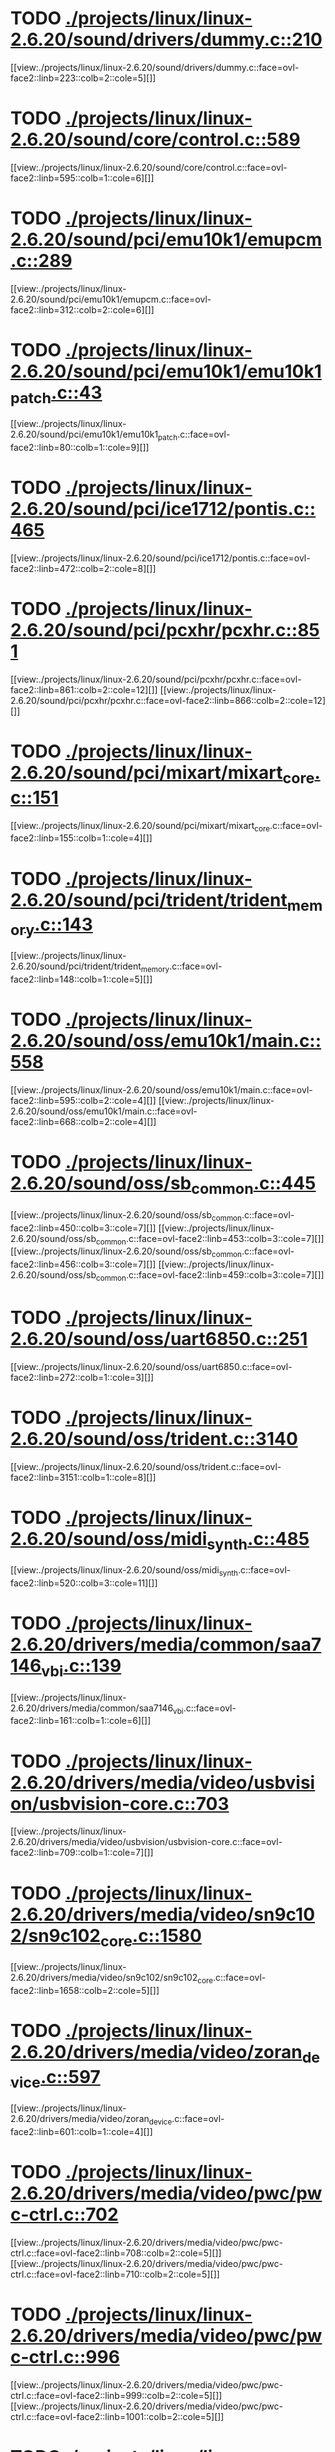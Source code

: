 * TODO [[view:./projects/linux/linux-2.6.20/sound/drivers/dummy.c::face=ovl-face1::linb=210::colb=5::cole=8][ ./projects/linux/linux-2.6.20/sound/drivers/dummy.c::210]]
[[view:./projects/linux/linux-2.6.20/sound/drivers/dummy.c::face=ovl-face2::linb=223::colb=2::cole=5][]]
* TODO [[view:./projects/linux/linux-2.6.20/sound/core/control.c::face=ovl-face1::linb=589::colb=29::cole=34][ ./projects/linux/linux-2.6.20/sound/core/control.c::589]]
[[view:./projects/linux/linux-2.6.20/sound/core/control.c::face=ovl-face2::linb=595::colb=1::cole=6][]]
* TODO [[view:./projects/linux/linux-2.6.20/sound/pci/emu10k1/emupcm.c::face=ovl-face1::linb=289::colb=15::cole=19][ ./projects/linux/linux-2.6.20/sound/pci/emu10k1/emupcm.c::289]]
[[view:./projects/linux/linux-2.6.20/sound/pci/emu10k1/emupcm.c::face=ovl-face2::linb=312::colb=2::cole=6][]]
* TODO [[view:./projects/linux/linux-2.6.20/sound/pci/emu10k1/emu10k1_patch.c::face=ovl-face1::linb=43::colb=21::cole=29][ ./projects/linux/linux-2.6.20/sound/pci/emu10k1/emu10k1_patch.c::43]]
[[view:./projects/linux/linux-2.6.20/sound/pci/emu10k1/emu10k1_patch.c::face=ovl-face2::linb=80::colb=1::cole=9][]]
* TODO [[view:./projects/linux/linux-2.6.20/sound/pci/ice1712/pontis.c::face=ovl-face1::linb=465::colb=5::cole=11][ ./projects/linux/linux-2.6.20/sound/pci/ice1712/pontis.c::465]]
[[view:./projects/linux/linux-2.6.20/sound/pci/ice1712/pontis.c::face=ovl-face2::linb=472::colb=2::cole=8][]]
* TODO [[view:./projects/linux/linux-2.6.20/sound/pci/pcxhr/pcxhr.c::face=ovl-face1::linb=851::colb=21::cole=31][ ./projects/linux/linux-2.6.20/sound/pci/pcxhr/pcxhr.c::851]]
[[view:./projects/linux/linux-2.6.20/sound/pci/pcxhr/pcxhr.c::face=ovl-face2::linb=861::colb=2::cole=12][]]
[[view:./projects/linux/linux-2.6.20/sound/pci/pcxhr/pcxhr.c::face=ovl-face2::linb=866::colb=2::cole=12][]]
* TODO [[view:./projects/linux/linux-2.6.20/sound/pci/mixart/mixart_core.c::face=ovl-face1::linb=151::colb=5::cole=8][ ./projects/linux/linux-2.6.20/sound/pci/mixart/mixart_core.c::151]]
[[view:./projects/linux/linux-2.6.20/sound/pci/mixart/mixart_core.c::face=ovl-face2::linb=155::colb=1::cole=4][]]
* TODO [[view:./projects/linux/linux-2.6.20/sound/pci/trident/trident_memory.c::face=ovl-face1::linb=143::colb=31::cole=35][ ./projects/linux/linux-2.6.20/sound/pci/trident/trident_memory.c::143]]
[[view:./projects/linux/linux-2.6.20/sound/pci/trident/trident_memory.c::face=ovl-face2::linb=148::colb=1::cole=5][]]
* TODO [[view:./projects/linux/linux-2.6.20/sound/oss/emu10k1/main.c::face=ovl-face1::linb=558::colb=5::cole=7][ ./projects/linux/linux-2.6.20/sound/oss/emu10k1/main.c::558]]
[[view:./projects/linux/linux-2.6.20/sound/oss/emu10k1/main.c::face=ovl-face2::linb=595::colb=2::cole=4][]]
[[view:./projects/linux/linux-2.6.20/sound/oss/emu10k1/main.c::face=ovl-face2::linb=668::colb=2::cole=4][]]
* TODO [[view:./projects/linux/linux-2.6.20/sound/oss/sb_common.c::face=ovl-face1::linb=445::colb=15::cole=19][ ./projects/linux/linux-2.6.20/sound/oss/sb_common.c::445]]
[[view:./projects/linux/linux-2.6.20/sound/oss/sb_common.c::face=ovl-face2::linb=450::colb=3::cole=7][]]
[[view:./projects/linux/linux-2.6.20/sound/oss/sb_common.c::face=ovl-face2::linb=453::colb=3::cole=7][]]
[[view:./projects/linux/linux-2.6.20/sound/oss/sb_common.c::face=ovl-face2::linb=456::colb=3::cole=7][]]
[[view:./projects/linux/linux-2.6.20/sound/oss/sb_common.c::face=ovl-face2::linb=459::colb=3::cole=7][]]
* TODO [[view:./projects/linux/linux-2.6.20/sound/oss/uart6850.c::face=ovl-face1::linb=251::colb=5::cole=7][ ./projects/linux/linux-2.6.20/sound/oss/uart6850.c::251]]
[[view:./projects/linux/linux-2.6.20/sound/oss/uart6850.c::face=ovl-face2::linb=272::colb=1::cole=3][]]
* TODO [[view:./projects/linux/linux-2.6.20/sound/oss/trident.c::face=ovl-face1::linb=3140::colb=14::cole=21][ ./projects/linux/linux-2.6.20/sound/oss/trident.c::3140]]
[[view:./projects/linux/linux-2.6.20/sound/oss/trident.c::face=ovl-face2::linb=3151::colb=1::cole=8][]]
* TODO [[view:./projects/linux/linux-2.6.20/sound/oss/midi_synth.c::face=ovl-face1::linb=485::colb=23::cole=31][ ./projects/linux/linux-2.6.20/sound/oss/midi_synth.c::485]]
[[view:./projects/linux/linux-2.6.20/sound/oss/midi_synth.c::face=ovl-face2::linb=520::colb=3::cole=11][]]
* TODO [[view:./projects/linux/linux-2.6.20/drivers/media/common/saa7146_vbi.c::face=ovl-face1::linb=139::colb=5::cole=10][ ./projects/linux/linux-2.6.20/drivers/media/common/saa7146_vbi.c::139]]
[[view:./projects/linux/linux-2.6.20/drivers/media/common/saa7146_vbi.c::face=ovl-face2::linb=161::colb=1::cole=6][]]
* TODO [[view:./projects/linux/linux-2.6.20/drivers/media/video/usbvision/usbvision-core.c::face=ovl-face1::linb=703::colb=21::cole=27][ ./projects/linux/linux-2.6.20/drivers/media/video/usbvision/usbvision-core.c::703]]
[[view:./projects/linux/linux-2.6.20/drivers/media/video/usbvision/usbvision-core.c::face=ovl-face2::linb=709::colb=1::cole=7][]]
* TODO [[view:./projects/linux/linux-2.6.20/drivers/media/video/sn9c102/sn9c102_core.c::face=ovl-face1::linb=1580::colb=5::cole=8][ ./projects/linux/linux-2.6.20/drivers/media/video/sn9c102/sn9c102_core.c::1580]]
[[view:./projects/linux/linux-2.6.20/drivers/media/video/sn9c102/sn9c102_core.c::face=ovl-face2::linb=1658::colb=2::cole=5][]]
* TODO [[view:./projects/linux/linux-2.6.20/drivers/media/video/zoran_device.c::face=ovl-face1::linb=597::colb=5::cole=8][ ./projects/linux/linux-2.6.20/drivers/media/video/zoran_device.c::597]]
[[view:./projects/linux/linux-2.6.20/drivers/media/video/zoran_device.c::face=ovl-face2::linb=601::colb=1::cole=4][]]
* TODO [[view:./projects/linux/linux-2.6.20/drivers/media/video/pwc/pwc-ctrl.c::face=ovl-face1::linb=702::colb=6::cole=9][ ./projects/linux/linux-2.6.20/drivers/media/video/pwc/pwc-ctrl.c::702]]
[[view:./projects/linux/linux-2.6.20/drivers/media/video/pwc/pwc-ctrl.c::face=ovl-face2::linb=708::colb=2::cole=5][]]
[[view:./projects/linux/linux-2.6.20/drivers/media/video/pwc/pwc-ctrl.c::face=ovl-face2::linb=710::colb=2::cole=5][]]
* TODO [[view:./projects/linux/linux-2.6.20/drivers/media/video/pwc/pwc-ctrl.c::face=ovl-face1::linb=996::colb=15::cole=18][ ./projects/linux/linux-2.6.20/drivers/media/video/pwc/pwc-ctrl.c::996]]
[[view:./projects/linux/linux-2.6.20/drivers/media/video/pwc/pwc-ctrl.c::face=ovl-face2::linb=999::colb=2::cole=5][]]
[[view:./projects/linux/linux-2.6.20/drivers/media/video/pwc/pwc-ctrl.c::face=ovl-face2::linb=1001::colb=2::cole=5][]]
* TODO [[view:./projects/linux/linux-2.6.20/drivers/media/video/pwc/pwc-ctrl.c::face=ovl-face1::linb=1019::colb=15::cole=18][ ./projects/linux/linux-2.6.20/drivers/media/video/pwc/pwc-ctrl.c::1019]]
[[view:./projects/linux/linux-2.6.20/drivers/media/video/pwc/pwc-ctrl.c::face=ovl-face2::linb=1022::colb=2::cole=5][]]
[[view:./projects/linux/linux-2.6.20/drivers/media/video/pwc/pwc-ctrl.c::face=ovl-face2::linb=1024::colb=2::cole=5][]]
* TODO [[view:./projects/linux/linux-2.6.20/drivers/media/video/pwc/pwc-ctrl.c::face=ovl-face1::linb=1043::colb=15::cole=18][ ./projects/linux/linux-2.6.20/drivers/media/video/pwc/pwc-ctrl.c::1043]]
[[view:./projects/linux/linux-2.6.20/drivers/media/video/pwc/pwc-ctrl.c::face=ovl-face2::linb=1046::colb=2::cole=5][]]
[[view:./projects/linux/linux-2.6.20/drivers/media/video/pwc/pwc-ctrl.c::face=ovl-face2::linb=1048::colb=2::cole=5][]]
* TODO [[view:./projects/linux/linux-2.6.20/drivers/media/video/vivi.c::face=ovl-face1::linb=684::colb=9::cole=20][ ./projects/linux/linux-2.6.20/drivers/media/video/vivi.c::684]]
[[view:./projects/linux/linux-2.6.20/drivers/media/video/vivi.c::face=ovl-face2::linb=704::colb=2::cole=13][]]
* TODO [[view:./projects/linux/linux-2.6.20/drivers/media/video/usbvideo/usbvideo.c::face=ovl-face1::linb=1974::colb=6::cole=12][ ./projects/linux/linux-2.6.20/drivers/media/video/usbvideo/usbvideo.c::1974]]
[[view:./projects/linux/linux-2.6.20/drivers/media/video/usbvideo/usbvideo.c::face=ovl-face2::linb=1981::colb=2::cole=8][]]
* TODO [[view:./projects/linux/linux-2.6.20/drivers/media/video/usbvideo/quickcam_messenger.c::face=ovl-face1::linb=733::colb=9::cole=12][ ./projects/linux/linux-2.6.20/drivers/media/video/usbvideo/quickcam_messenger.c::733]]
[[view:./projects/linux/linux-2.6.20/drivers/media/video/usbvideo/quickcam_messenger.c::face=ovl-face2::linb=738::colb=13::cole=16][]]
[[view:./projects/linux/linux-2.6.20/drivers/media/video/usbvideo/quickcam_messenger.c::face=ovl-face2::linb=742::colb=13::cole=16][]]
* TODO [[view:./projects/linux/linux-2.6.20/drivers/media/dvb/ttpci/budget-patch.c::face=ovl-face1::linb=381::colb=5::cole=10][ ./projects/linux/linux-2.6.20/drivers/media/dvb/ttpci/budget-patch.c::381]]
[[view:./projects/linux/linux-2.6.20/drivers/media/dvb/ttpci/budget-patch.c::face=ovl-face2::linb=432::colb=1::cole=6][]]
[[view:./projects/linux/linux-2.6.20/drivers/media/dvb/ttpci/budget-patch.c::face=ovl-face2::linb=557::colb=1::cole=6][]]
* TODO [[view:./projects/linux/linux-2.6.20/drivers/media/dvb/ttpci/av7110.c::face=ovl-face1::linb=2341::colb=10::cole=15][ ./projects/linux/linux-2.6.20/drivers/media/dvb/ttpci/av7110.c::2341]]
[[view:./projects/linux/linux-2.6.20/drivers/media/dvb/ttpci/av7110.c::face=ovl-face2::linb=2384::colb=2::cole=7][]]
[[view:./projects/linux/linux-2.6.20/drivers/media/dvb/ttpci/av7110.c::face=ovl-face2::linb=2510::colb=2::cole=7][]]
* TODO [[view:./projects/linux/linux-2.6.20/drivers/s390/cio/qdio.c::face=ovl-face1::linb=1734::colb=5::cole=14][ ./projects/linux/linux-2.6.20/drivers/s390/cio/qdio.c::1734]]
[[view:./projects/linux/linux-2.6.20/drivers/s390/cio/qdio.c::face=ovl-face2::linb=1749::colb=2::cole=11][]]
[[view:./projects/linux/linux-2.6.20/drivers/s390/cio/qdio.c::face=ovl-face2::linb=1821::colb=2::cole=11][]]
* TODO [[view:./projects/linux/linux-2.6.20/drivers/s390/char/tape_3590.c::face=ovl-face1::linb=964::colb=5::cole=7][ ./projects/linux/linux-2.6.20/drivers/s390/char/tape_3590.c::964]]
[[view:./projects/linux/linux-2.6.20/drivers/s390/char/tape_3590.c::face=ovl-face2::linb=987::colb=1::cole=3][]]
* TODO [[view:./projects/linux/linux-2.6.20/drivers/s390/net/claw.c::face=ovl-face1::linb=1710::colb=8::cole=10][ ./projects/linux/linux-2.6.20/drivers/s390/net/claw.c::1710]]
[[view:./projects/linux/linux-2.6.20/drivers/s390/net/claw.c::face=ovl-face2::linb=1729::colb=22::cole=24][]]
[[view:./projects/linux/linux-2.6.20/drivers/s390/net/claw.c::face=ovl-face2::linb=1735::colb=18::cole=20][]]
[[view:./projects/linux/linux-2.6.20/drivers/s390/net/claw.c::face=ovl-face2::linb=1740::colb=18::cole=20][]]
* TODO [[view:./projects/linux/linux-2.6.20/drivers/s390/net/claw.c::face=ovl-face1::linb=1773::colb=40::cole=44][ ./projects/linux/linux-2.6.20/drivers/s390/net/claw.c::1773]]
[[view:./projects/linux/linux-2.6.20/drivers/s390/net/claw.c::face=ovl-face2::linb=2017::colb=9::cole=13][]]
[[view:./projects/linux/linux-2.6.20/drivers/s390/net/claw.c::face=ovl-face2::linb=2020::colb=16::cole=20][]]
* TODO [[view:./projects/linux/linux-2.6.20/drivers/s390/net/claw.c::face=ovl-face1::linb=3747::colb=21::cole=32][ ./projects/linux/linux-2.6.20/drivers/s390/net/claw.c::3747]]
[[view:./projects/linux/linux-2.6.20/drivers/s390/net/claw.c::face=ovl-face2::linb=3761::colb=8::cole=19][]]
* TODO [[view:./projects/linux/linux-2.6.20/drivers/s390/net/claw.c::face=ovl-face1::linb=3748::colb=14::cole=24][ ./projects/linux/linux-2.6.20/drivers/s390/net/claw.c::3748]]
[[view:./projects/linux/linux-2.6.20/drivers/s390/net/claw.c::face=ovl-face2::linb=3762::colb=8::cole=18][]]
* TODO [[view:./projects/linux/linux-2.6.20/drivers/mmc/sdhci.c::face=ovl-face1::linb=284::colb=5::cole=10][ ./projects/linux/linux-2.6.20/drivers/mmc/sdhci.c::284]]
[[view:./projects/linux/linux-2.6.20/drivers/mmc/sdhci.c::face=ovl-face2::linb=292::colb=1::cole=6][]]
* TODO [[view:./projects/linux/linux-2.6.20/drivers/video/i810/i810_main.c::face=ovl-face1::linb=2008::colb=5::cole=6][ ./projects/linux/linux-2.6.20/drivers/video/i810/i810_main.c::2008]]
[[view:./projects/linux/linux-2.6.20/drivers/video/i810/i810_main.c::face=ovl-face2::linb=2010::colb=1::cole=2][]]
* TODO [[view:./projects/linux/linux-2.6.20/drivers/video/aty/mach64_gx.c::face=ovl-face1::linb=621::colb=35::cole=48][ ./projects/linux/linux-2.6.20/drivers/video/aty/mach64_gx.c::621]]
[[view:./projects/linux/linux-2.6.20/drivers/video/aty/mach64_gx.c::face=ovl-face2::linb=628::colb=1::cole=14][]]
* TODO [[view:./projects/linux/linux-2.6.20/drivers/video/neofb.c::face=ovl-face1::linb=1921::colb=5::cole=14][ ./projects/linux/linux-2.6.20/drivers/video/neofb.c::1921]]
[[view:./projects/linux/linux-2.6.20/drivers/video/neofb.c::face=ovl-face2::linb=1944::colb=2::cole=11][]]
[[view:./projects/linux/linux-2.6.20/drivers/video/neofb.c::face=ovl-face2::linb=1954::colb=2::cole=11][]]
[[view:./projects/linux/linux-2.6.20/drivers/video/neofb.c::face=ovl-face2::linb=1963::colb=2::cole=11][]]
[[view:./projects/linux/linux-2.6.20/drivers/video/neofb.c::face=ovl-face2::linb=1972::colb=2::cole=11][]]
[[view:./projects/linux/linux-2.6.20/drivers/video/neofb.c::face=ovl-face2::linb=1981::colb=2::cole=11][]]
[[view:./projects/linux/linux-2.6.20/drivers/video/neofb.c::face=ovl-face2::linb=1992::colb=2::cole=11][]]
[[view:./projects/linux/linux-2.6.20/drivers/video/neofb.c::face=ovl-face2::linb=2003::colb=2::cole=11][]]
[[view:./projects/linux/linux-2.6.20/drivers/video/neofb.c::face=ovl-face2::linb=2014::colb=2::cole=11][]]
* TODO [[view:./projects/linux/linux-2.6.20/drivers/video/neofb.c::face=ovl-face1::linb=1923::colb=5::cole=15][ ./projects/linux/linux-2.6.20/drivers/video/neofb.c::1923]]
[[view:./projects/linux/linux-2.6.20/drivers/video/neofb.c::face=ovl-face2::linb=1946::colb=2::cole=12][]]
[[view:./projects/linux/linux-2.6.20/drivers/video/neofb.c::face=ovl-face2::linb=1956::colb=2::cole=12][]]
[[view:./projects/linux/linux-2.6.20/drivers/video/neofb.c::face=ovl-face2::linb=1965::colb=2::cole=12][]]
[[view:./projects/linux/linux-2.6.20/drivers/video/neofb.c::face=ovl-face2::linb=1974::colb=2::cole=12][]]
[[view:./projects/linux/linux-2.6.20/drivers/video/neofb.c::face=ovl-face2::linb=1983::colb=2::cole=12][]]
[[view:./projects/linux/linux-2.6.20/drivers/video/neofb.c::face=ovl-face2::linb=1994::colb=2::cole=12][]]
[[view:./projects/linux/linux-2.6.20/drivers/video/neofb.c::face=ovl-face2::linb=2005::colb=2::cole=12][]]
[[view:./projects/linux/linux-2.6.20/drivers/video/neofb.c::face=ovl-face2::linb=2016::colb=2::cole=12][]]
* TODO [[view:./projects/linux/linux-2.6.20/drivers/video/neofb.c::face=ovl-face1::linb=1924::colb=5::cole=13][ ./projects/linux/linux-2.6.20/drivers/video/neofb.c::1924]]
[[view:./projects/linux/linux-2.6.20/drivers/video/neofb.c::face=ovl-face2::linb=1947::colb=2::cole=10][]]
[[view:./projects/linux/linux-2.6.20/drivers/video/neofb.c::face=ovl-face2::linb=1957::colb=2::cole=10][]]
[[view:./projects/linux/linux-2.6.20/drivers/video/neofb.c::face=ovl-face2::linb=1966::colb=2::cole=10][]]
[[view:./projects/linux/linux-2.6.20/drivers/video/neofb.c::face=ovl-face2::linb=1975::colb=2::cole=10][]]
[[view:./projects/linux/linux-2.6.20/drivers/video/neofb.c::face=ovl-face2::linb=1984::colb=2::cole=10][]]
[[view:./projects/linux/linux-2.6.20/drivers/video/neofb.c::face=ovl-face2::linb=1995::colb=2::cole=10][]]
[[view:./projects/linux/linux-2.6.20/drivers/video/neofb.c::face=ovl-face2::linb=2006::colb=2::cole=10][]]
[[view:./projects/linux/linux-2.6.20/drivers/video/neofb.c::face=ovl-face2::linb=2017::colb=2::cole=10][]]
* TODO [[view:./projects/linux/linux-2.6.20/drivers/video/neofb.c::face=ovl-face1::linb=1925::colb=5::cole=14][ ./projects/linux/linux-2.6.20/drivers/video/neofb.c::1925]]
[[view:./projects/linux/linux-2.6.20/drivers/video/neofb.c::face=ovl-face2::linb=1948::colb=2::cole=11][]]
[[view:./projects/linux/linux-2.6.20/drivers/video/neofb.c::face=ovl-face2::linb=1958::colb=2::cole=11][]]
[[view:./projects/linux/linux-2.6.20/drivers/video/neofb.c::face=ovl-face2::linb=1967::colb=2::cole=11][]]
[[view:./projects/linux/linux-2.6.20/drivers/video/neofb.c::face=ovl-face2::linb=1976::colb=2::cole=11][]]
[[view:./projects/linux/linux-2.6.20/drivers/video/neofb.c::face=ovl-face2::linb=1985::colb=2::cole=11][]]
[[view:./projects/linux/linux-2.6.20/drivers/video/neofb.c::face=ovl-face2::linb=1996::colb=2::cole=11][]]
[[view:./projects/linux/linux-2.6.20/drivers/video/neofb.c::face=ovl-face2::linb=2007::colb=2::cole=11][]]
[[view:./projects/linux/linux-2.6.20/drivers/video/neofb.c::face=ovl-face2::linb=2018::colb=2::cole=11][]]
* TODO [[view:./projects/linux/linux-2.6.20/drivers/video/tgafb.c::face=ovl-face1::linb=335::colb=21::cole=29][ ./projects/linux/linux-2.6.20/drivers/video/tgafb.c::335]]
[[view:./projects/linux/linux-2.6.20/drivers/video/tgafb.c::face=ovl-face2::linb=378::colb=1::cole=9][]]
* TODO [[view:./projects/linux/linux-2.6.20/drivers/block/paride/bpck.c::face=ovl-face1::linb=350::colb=18::cole=19][ ./projects/linux/linux-2.6.20/drivers/block/paride/bpck.c::350]]
[[view:./projects/linux/linux-2.6.20/drivers/block/paride/bpck.c::face=ovl-face2::linb=359::colb=1::cole=2][]]
* TODO [[view:./projects/linux/linux-2.6.20/drivers/block/viodasd.c::face=ovl-face1::linb=299::colb=5::cole=14][ ./projects/linux/linux-2.6.20/drivers/block/viodasd.c::299]]
[[view:./projects/linux/linux-2.6.20/drivers/block/viodasd.c::face=ovl-face2::linb=308::colb=2::cole=11][]]
[[view:./projects/linux/linux-2.6.20/drivers/block/viodasd.c::face=ovl-face2::linb=312::colb=2::cole=11][]]
* TODO [[view:./projects/linux/linux-2.6.20/drivers/mtd/nand/diskonchip.c::face=ovl-face1::linb=918::colb=5::cole=15][ ./projects/linux/linux-2.6.20/drivers/mtd/nand/diskonchip.c::918]]
[[view:./projects/linux/linux-2.6.20/drivers/mtd/nand/diskonchip.c::face=ovl-face2::linb=943::colb=3::cole=13][]]
* TODO [[view:./projects/linux/linux-2.6.20/drivers/mtd/chips/jedec.c::face=ovl-face1::linb=593::colb=17::cole=21][ ./projects/linux/linux-2.6.20/drivers/mtd/chips/jedec.c::593]]
[[view:./projects/linux/linux-2.6.20/drivers/mtd/chips/jedec.c::face=ovl-face2::linb=658::colb=3::cole=7][]]
* TODO [[view:./projects/linux/linux-2.6.20/drivers/mtd/chips/jedec.c::face=ovl-face1::linb=594::colb=17::cole=23][ ./projects/linux/linux-2.6.20/drivers/mtd/chips/jedec.c::594]]
[[view:./projects/linux/linux-2.6.20/drivers/mtd/chips/jedec.c::face=ovl-face2::linb=659::colb=3::cole=9][]]
[[view:./projects/linux/linux-2.6.20/drivers/mtd/chips/jedec.c::face=ovl-face2::linb=740::colb=5::cole=11][]]
[[view:./projects/linux/linux-2.6.20/drivers/mtd/chips/jedec.c::face=ovl-face2::linb=771::colb=2::cole=8][]]
* TODO [[view:./projects/linux/linux-2.6.20/drivers/char/ipmi/ipmi_si_intf.c::face=ovl-face1::linb=1798::colb=7::cole=17][ ./projects/linux/linux-2.6.20/drivers/char/ipmi/ipmi_si_intf.c::1798]]
[[view:./projects/linux/linux-2.6.20/drivers/char/ipmi/ipmi_si_intf.c::face=ovl-face2::linb=1806::colb=2::cole=12][]]
[[view:./projects/linux/linux-2.6.20/drivers/char/ipmi/ipmi_si_intf.c::face=ovl-face2::linb=1808::colb=2::cole=12][]]
* TODO [[view:./projects/linux/linux-2.6.20/drivers/char/ipmi/ipmi_si_intf.c::face=ovl-face1::linb=2078::colb=5::cole=21][ ./projects/linux/linux-2.6.20/drivers/char/ipmi/ipmi_si_intf.c::2078]]
[[view:./projects/linux/linux-2.6.20/drivers/char/ipmi/ipmi_si_intf.c::face=ovl-face2::linb=2118::colb=2::cole=18][]]
* TODO [[view:./projects/linux/linux-2.6.20/drivers/char/drm/savage_bci.c::face=ovl-face1::linb=569::colb=23::cole=32][ ./projects/linux/linux-2.6.20/drivers/char/drm/savage_bci.c::569]]
[[view:./projects/linux/linux-2.6.20/drivers/char/drm/savage_bci.c::face=ovl-face2::linb=580::colb=2::cole=11][]]
[[view:./projects/linux/linux-2.6.20/drivers/char/drm/savage_bci.c::face=ovl-face2::linb=611::colb=2::cole=11][]]
[[view:./projects/linux/linux-2.6.20/drivers/char/drm/savage_bci.c::face=ovl-face2::linb=631::colb=2::cole=11][]]
* TODO [[view:./projects/linux/linux-2.6.20/drivers/char/drm/savage_bci.c::face=ovl-face1::linb=569::colb=14::cole=21][ ./projects/linux/linux-2.6.20/drivers/char/drm/savage_bci.c::569]]
[[view:./projects/linux/linux-2.6.20/drivers/char/drm/savage_bci.c::face=ovl-face2::linb=576::colb=2::cole=9][]]
[[view:./projects/linux/linux-2.6.20/drivers/char/drm/savage_bci.c::face=ovl-face2::linb=608::colb=2::cole=9][]]
[[view:./projects/linux/linux-2.6.20/drivers/char/drm/savage_bci.c::face=ovl-face2::linb=628::colb=2::cole=9][]]
* TODO [[view:./projects/linux/linux-2.6.20/drivers/char/mxser.c::face=ovl-face1::linb=1350::colb=7::cole=10][ ./projects/linux/linux-2.6.20/drivers/char/mxser.c::1350]]
[[view:./projects/linux/linux-2.6.20/drivers/char/mxser.c::face=ovl-face2::linb=1370::colb=5::cole=8][]]
[[view:./projects/linux/linux-2.6.20/drivers/char/mxser.c::face=ovl-face2::linb=1375::colb=5::cole=8][]]
* TODO [[view:./projects/linux/linux-2.6.20/drivers/char/pcmcia/cm4000_cs.c::face=ovl-face1::linb=1659::colb=5::cole=7][ ./projects/linux/linux-2.6.20/drivers/char/pcmcia/cm4000_cs.c::1659]]
[[view:./projects/linux/linux-2.6.20/drivers/char/pcmcia/cm4000_cs.c::face=ovl-face2::linb=1698::colb=1::cole=3][]]
* TODO [[view:./projects/linux/linux-2.6.20/drivers/char/istallion.c::face=ovl-face1::linb=3214::colb=7::cole=11][ ./projects/linux/linux-2.6.20/drivers/char/istallion.c::3214]]
[[view:./projects/linux/linux-2.6.20/drivers/char/istallion.c::face=ovl-face2::linb=3245::colb=2::cole=6][]]
[[view:./projects/linux/linux-2.6.20/drivers/char/istallion.c::face=ovl-face2::linb=3258::colb=2::cole=6][]]
[[view:./projects/linux/linux-2.6.20/drivers/char/istallion.c::face=ovl-face2::linb=3271::colb=2::cole=6][]]
[[view:./projects/linux/linux-2.6.20/drivers/char/istallion.c::face=ovl-face2::linb=3284::colb=2::cole=6][]]
* TODO [[view:./projects/linux/linux-2.6.20/drivers/char/istallion.c::face=ovl-face1::linb=3363::colb=7::cole=11][ ./projects/linux/linux-2.6.20/drivers/char/istallion.c::3363]]
[[view:./projects/linux/linux-2.6.20/drivers/char/istallion.c::face=ovl-face2::linb=3402::colb=2::cole=6][]]
[[view:./projects/linux/linux-2.6.20/drivers/char/istallion.c::face=ovl-face2::linb=3415::colb=2::cole=6][]]
[[view:./projects/linux/linux-2.6.20/drivers/char/istallion.c::face=ovl-face2::linb=3428::colb=2::cole=6][]]
[[view:./projects/linux/linux-2.6.20/drivers/char/istallion.c::face=ovl-face2::linb=3441::colb=2::cole=6][]]
* TODO [[view:./projects/linux/linux-2.6.20/drivers/char/mxser_new.c::face=ovl-face1::linb=1727::colb=6::cole=9][ ./projects/linux/linux-2.6.20/drivers/char/mxser_new.c::1727]]
[[view:./projects/linux/linux-2.6.20/drivers/char/mxser_new.c::face=ovl-face2::linb=1747::colb=4::cole=7][]]
[[view:./projects/linux/linux-2.6.20/drivers/char/mxser_new.c::face=ovl-face2::linb=1752::colb=4::cole=7][]]
* TODO [[view:./projects/linux/linux-2.6.20/drivers/char/applicom.c::face=ovl-face1::linb=702::colb=5::cole=8][ ./projects/linux/linux-2.6.20/drivers/char/applicom.c::702]]
[[view:./projects/linux/linux-2.6.20/drivers/char/applicom.c::face=ovl-face2::linb=739::colb=3::cole=6][]]
[[view:./projects/linux/linux-2.6.20/drivers/char/applicom.c::face=ovl-face2::linb=760::colb=3::cole=6][]]
[[view:./projects/linux/linux-2.6.20/drivers/char/applicom.c::face=ovl-face2::linb=786::colb=3::cole=6][]]
[[view:./projects/linux/linux-2.6.20/drivers/char/applicom.c::face=ovl-face2::linb=842::colb=2::cole=5][]]
* TODO [[view:./projects/linux/linux-2.6.20/drivers/char/stallion.c::face=ovl-face1::linb=2043::colb=37::cole=45][ ./projects/linux/linux-2.6.20/drivers/char/stallion.c::2043]]
[[view:./projects/linux/linux-2.6.20/drivers/char/stallion.c::face=ovl-face2::linb=2050::colb=1::cole=9][]]
* TODO [[view:./projects/linux/linux-2.6.20/drivers/char/ip2/i2lib.c::face=ovl-face1::linb=536::colb=5::cole=9][ ./projects/linux/linux-2.6.20/drivers/char/ip2/i2lib.c::536]]
[[view:./projects/linux/linux-2.6.20/drivers/char/ip2/i2lib.c::face=ovl-face2::linb=576::colb=2::cole=6][]]
[[view:./projects/linux/linux-2.6.20/drivers/char/ip2/i2lib.c::face=ovl-face2::linb=582::colb=2::cole=6][]]
* TODO [[view:./projects/linux/linux-2.6.20/drivers/scsi/qla2xxx/qla_init.c::face=ovl-face1::linb=2783::colb=5::cole=10][ ./projects/linux/linux-2.6.20/drivers/scsi/qla2xxx/qla_init.c::2783]]
[[view:./projects/linux/linux-2.6.20/drivers/scsi/qla2xxx/qla_init.c::face=ovl-face2::linb=2787::colb=1::cole=6][]]
* TODO [[view:./projects/linux/linux-2.6.20/drivers/scsi/qla2xxx/qla_init.c::face=ovl-face1::linb=3032::colb=5::cole=16][ ./projects/linux/linux-2.6.20/drivers/scsi/qla2xxx/qla_init.c::3032]]
[[view:./projects/linux/linux-2.6.20/drivers/scsi/qla2xxx/qla_init.c::face=ovl-face2::linb=3035::colb=1::cole=12][]]
[[view:./projects/linux/linux-2.6.20/drivers/scsi/qla2xxx/qla_init.c::face=ovl-face2::linb=3043::colb=2::cole=13][]]
* TODO [[view:./projects/linux/linux-2.6.20/drivers/scsi/qla2xxx/qla_iocb.c::face=ovl-face1::linb=294::colb=6::cole=9][ ./projects/linux/linux-2.6.20/drivers/scsi/qla2xxx/qla_iocb.c::294]]
[[view:./projects/linux/linux-2.6.20/drivers/scsi/qla2xxx/qla_iocb.c::face=ovl-face2::linb=309::colb=1::cole=4][]]
* TODO [[view:./projects/linux/linux-2.6.20/drivers/scsi/qla2xxx/qla_iocb.c::face=ovl-face1::linb=719::colb=6::cole=9][ ./projects/linux/linux-2.6.20/drivers/scsi/qla2xxx/qla_iocb.c::719]]
[[view:./projects/linux/linux-2.6.20/drivers/scsi/qla2xxx/qla_iocb.c::face=ovl-face2::linb=734::colb=1::cole=4][]]
* TODO [[view:./projects/linux/linux-2.6.20/drivers/scsi/aic7xxx/aic79xx_osm.c::face=ovl-face1::linb=644::colb=8::cole=14][ ./projects/linux/linux-2.6.20/drivers/scsi/aic7xxx/aic79xx_osm.c::644]]
[[view:./projects/linux/linux-2.6.20/drivers/scsi/aic7xxx/aic79xx_osm.c::face=ovl-face2::linb=652::colb=1::cole=7][]]
* TODO [[view:./projects/linux/linux-2.6.20/drivers/scsi/aic7xxx/aic79xx_osm.c::face=ovl-face1::linb=645::colb=8::cole=12][ ./projects/linux/linux-2.6.20/drivers/scsi/aic7xxx/aic79xx_osm.c::645]]
[[view:./projects/linux/linux-2.6.20/drivers/scsi/aic7xxx/aic79xx_osm.c::face=ovl-face2::linb=653::colb=1::cole=5][]]
* TODO [[view:./projects/linux/linux-2.6.20/drivers/scsi/aic7xxx/aic79xx_pci.c::face=ovl-face1::linb=297::colb=18::cole=33][ ./projects/linux/linux-2.6.20/drivers/scsi/aic7xxx/aic79xx_pci.c::297]]
[[view:./projects/linux/linux-2.6.20/drivers/scsi/aic7xxx/aic79xx_pci.c::face=ovl-face2::linb=303::colb=1::cole=16][]]
* TODO [[view:./projects/linux/linux-2.6.20/drivers/scsi/aacraid/commsup.c::face=ovl-face1::linb=807::colb=5::cole=9][ ./projects/linux/linux-2.6.20/drivers/scsi/aacraid/commsup.c::807]]
[[view:./projects/linux/linux-2.6.20/drivers/scsi/aacraid/commsup.c::face=ovl-face2::linb=1019::colb=1::cole=5][]]
* TODO [[view:./projects/linux/linux-2.6.20/drivers/scsi/ibmmca.c::face=ovl-face1::linb=1102::colb=19::cole=24][ ./projects/linux/linux-2.6.20/drivers/scsi/ibmmca.c::1102]]
[[view:./projects/linux/linux-2.6.20/drivers/scsi/ibmmca.c::face=ovl-face2::linb=1109::colb=1::cole=6][]]
* TODO [[view:./projects/linux/linux-2.6.20/drivers/scsi/atari_dma_emul.c::face=ovl-face1::linb=149::colb=14::cole=19][ ./projects/linux/linux-2.6.20/drivers/scsi/atari_dma_emul.c::149]]
[[view:./projects/linux/linux-2.6.20/drivers/scsi/atari_dma_emul.c::face=ovl-face2::linb=202::colb=1::cole=6][]]
* TODO [[view:./projects/linux/linux-2.6.20/drivers/scsi/dc395x.c::face=ovl-face1::linb=3153::colb=4::cole=15][ ./projects/linux/linux-2.6.20/drivers/scsi/dc395x.c::3153]]
[[view:./projects/linux/linux-2.6.20/drivers/scsi/dc395x.c::face=ovl-face2::linb=3175::colb=3::cole=14][]]
* TODO [[view:./projects/linux/linux-2.6.20/drivers/scsi/lpfc/lpfc_ct.c::face=ovl-face1::linb=72::colb=8::cole=15][ ./projects/linux/linux-2.6.20/drivers/scsi/lpfc/lpfc_ct.c::72]]
[[view:./projects/linux/linux-2.6.20/drivers/scsi/lpfc/lpfc_ct.c::face=ovl-face2::linb=110::colb=4::cole=11][]]
[[view:./projects/linux/linux-2.6.20/drivers/scsi/lpfc/lpfc_ct.c::face=ovl-face2::linb=130::colb=2::cole=9][]]
* TODO [[view:./projects/linux/linux-2.6.20/drivers/scsi/53c7xx.c::face=ovl-face1::linb=860::colb=8::cole=21][ ./projects/linux/linux-2.6.20/drivers/scsi/53c7xx.c::860]]
[[view:./projects/linux/linux-2.6.20/drivers/scsi/53c7xx.c::face=ovl-face2::linb=976::colb=1::cole=14][]]
* TODO [[view:./projects/linux/linux-2.6.20/drivers/scsi/53c7xx.c::face=ovl-face1::linb=4252::colb=8::cole=15][ ./projects/linux/linux-2.6.20/drivers/scsi/53c7xx.c::4252]]
[[view:./projects/linux/linux-2.6.20/drivers/scsi/53c7xx.c::face=ovl-face2::linb=4269::colb=1::cole=8][]]
* TODO [[view:./projects/linux/linux-2.6.20/drivers/scsi/aha1542.c::face=ovl-face1::linb=220::colb=5::cole=13][ ./projects/linux/linux-2.6.20/drivers/scsi/aha1542.c::220]]
[[view:./projects/linux/linux-2.6.20/drivers/scsi/aha1542.c::face=ovl-face2::linb=223::colb=2::cole=10][]]
[[view:./projects/linux/linux-2.6.20/drivers/scsi/aha1542.c::face=ovl-face2::linb=237::colb=2::cole=10][]]
* TODO [[view:./projects/linux/linux-2.6.20/drivers/atm/iphase.c::face=ovl-face1::linb=584::colb=10::cole=18][ ./projects/linux/linux-2.6.20/drivers/atm/iphase.c::584]]
[[view:./projects/linux/linux-2.6.20/drivers/atm/iphase.c::face=ovl-face2::linb=593::colb=3::cole=11][]]
* TODO [[view:./projects/linux/linux-2.6.20/drivers/atm/iphase.c::face=ovl-face1::linb=2487::colb=15::cole=18][ ./projects/linux/linux-2.6.20/drivers/atm/iphase.c::2487]]
[[view:./projects/linux/linux-2.6.20/drivers/atm/iphase.c::face=ovl-face2::linb=2550::colb=8::cole=11][]]
* TODO [[view:./projects/linux/linux-2.6.20/drivers/pcmcia/omap_cf.c::face=ovl-face1::linb=132::colb=6::cole=13][ ./projects/linux/linux-2.6.20/drivers/pcmcia/omap_cf.c::132]]
[[view:./projects/linux/linux-2.6.20/drivers/pcmcia/omap_cf.c::face=ovl-face2::linb=143::colb=1::cole=8][]]
* TODO [[view:./projects/linux/linux-2.6.20/drivers/md/dm-raid1.c::face=ovl-face1::linb=761::colb=5::cole=13][ ./projects/linux/linux-2.6.20/drivers/md/dm-raid1.c::761]]
[[view:./projects/linux/linux-2.6.20/drivers/md/dm-raid1.c::face=ovl-face2::linb=780::colb=2::cole=10][]]
[[view:./projects/linux/linux-2.6.20/drivers/md/dm-raid1.c::face=ovl-face2::linb=783::colb=4::cole=12][]]
* TODO [[view:./projects/linux/linux-2.6.20/drivers/isdn/hisax/jade.c::face=ovl-face1::linb=25::colb=12::cole=13][ ./projects/linux/linux-2.6.20/drivers/isdn/hisax/jade.c::25]]
[[view:./projects/linux/linux-2.6.20/drivers/isdn/hisax/jade.c::face=ovl-face2::linb=28::colb=4::cole=5][]]
* TODO [[view:./projects/linux/linux-2.6.20/drivers/isdn/hisax/elsa_ser.c::face=ovl-face1::linb=111::colb=5::cole=9][ ./projects/linux/linux-2.6.20/drivers/isdn/hisax/elsa_ser.c::111]]
[[view:./projects/linux/linux-2.6.20/drivers/isdn/hisax/elsa_ser.c::face=ovl-face2::linb=115::colb=14::cole=18][]]
* TODO [[view:./projects/linux/linux-2.6.20/drivers/isdn/act2000/act2000_isa.c::face=ovl-face1::linb=396::colb=13::cole=20][ ./projects/linux/linux-2.6.20/drivers/isdn/act2000/act2000_isa.c::396]]
[[view:./projects/linux/linux-2.6.20/drivers/isdn/act2000/act2000_isa.c::face=ovl-face2::linb=414::colb=8::cole=15][]]
* TODO [[view:./projects/linux/linux-2.6.20/drivers/isdn/hardware/eicon/debug.c::face=ovl-face1::linb=864::colb=10::cole=17][ ./projects/linux/linux-2.6.20/drivers/isdn/hardware/eicon/debug.c::864]]
[[view:./projects/linux/linux-2.6.20/drivers/isdn/hardware/eicon/debug.c::face=ovl-face2::linb=909::colb=6::cole=13][]]
* TODO [[view:./projects/linux/linux-2.6.20/drivers/isdn/i4l/isdn_tty.c::face=ovl-face1::linb=996::colb=2::cole=5][ ./projects/linux/linux-2.6.20/drivers/isdn/i4l/isdn_tty.c::996]]
[[view:./projects/linux/linux-2.6.20/drivers/isdn/i4l/isdn_tty.c::face=ovl-face2::linb=1035::colb=1::cole=4][]]
* TODO [[view:./projects/linux/linux-2.6.20/drivers/w1/w1.c::face=ovl-face1::linb=679::colb=5::cole=17][ ./projects/linux/linux-2.6.20/drivers/w1/w1.c::679]]
[[view:./projects/linux/linux-2.6.20/drivers/w1/w1.c::face=ovl-face2::linb=703::colb=3::cole=15][]]
* TODO [[view:./projects/linux/linux-2.6.20/drivers/ieee1394/raw1394.c::face=ovl-face1::linb=1158::colb=38::cole=53][ ./projects/linux/linux-2.6.20/drivers/ieee1394/raw1394.c::1158]]
[[view:./projects/linux/linux-2.6.20/drivers/ieee1394/raw1394.c::face=ovl-face2::linb=1197::colb=2::cole=17][]]
* TODO [[view:./projects/linux/linux-2.6.20/drivers/ieee1394/eth1394.c::face=ovl-face1::linb=1627::colb=5::cole=8][ ./projects/linux/linux-2.6.20/drivers/ieee1394/eth1394.c::1627]]
[[view:./projects/linux/linux-2.6.20/drivers/ieee1394/eth1394.c::face=ovl-face2::linb=1638::colb=2::cole=5][]]
[[view:./projects/linux/linux-2.6.20/drivers/ieee1394/eth1394.c::face=ovl-face2::linb=1653::colb=2::cole=5][]]
[[view:./projects/linux/linux-2.6.20/drivers/ieee1394/eth1394.c::face=ovl-face2::linb=1683::colb=3::cole=6][]]
[[view:./projects/linux/linux-2.6.20/drivers/ieee1394/eth1394.c::face=ovl-face2::linb=1688::colb=3::cole=6][]]
* TODO [[view:./projects/linux/linux-2.6.20/drivers/serial/jsm/jsm_driver.c::face=ovl-face1::linb=60::colb=5::cole=11][ ./projects/linux/linux-2.6.20/drivers/serial/jsm/jsm_driver.c::60]]
[[view:./projects/linux/linux-2.6.20/drivers/serial/jsm/jsm_driver.c::face=ovl-face2::linb=133::colb=2::cole=8][]]
[[view:./projects/linux/linux-2.6.20/drivers/serial/jsm/jsm_driver.c::face=ovl-face2::linb=141::colb=2::cole=8][]]
[[view:./projects/linux/linux-2.6.20/drivers/serial/jsm/jsm_driver.c::face=ovl-face2::linb=160::colb=2::cole=8][]]
* TODO [[view:./projects/linux/linux-2.6.20/drivers/serial/pmac_zilog.c::face=ovl-face1::linb=210::colb=29::cole=34][ ./projects/linux/linux-2.6.20/drivers/serial/pmac_zilog.c::210]]
[[view:./projects/linux/linux-2.6.20/drivers/serial/pmac_zilog.c::face=ovl-face2::linb=242::colb=2::cole=7][]]
[[view:./projects/linux/linux-2.6.20/drivers/serial/pmac_zilog.c::face=ovl-face2::linb=284::colb=3::cole=8][]]
* TODO [[view:./projects/linux/linux-2.6.20/drivers/serial/crisv10.c::face=ovl-face1::linb=3101::colb=2::cole=12][ ./projects/linux/linux-2.6.20/drivers/serial/crisv10.c::3101]]
[[view:./projects/linux/linux-2.6.20/drivers/serial/crisv10.c::face=ovl-face2::linb=3131::colb=2::cole=12][]]
* TODO [[view:./projects/linux/linux-2.6.20/drivers/serial/suncore.c::face=ovl-face1::linb=39::colb=5::cole=12][ ./projects/linux/linux-2.6.20/drivers/serial/suncore.c::39]]
[[view:./projects/linux/linux-2.6.20/drivers/serial/suncore.c::face=ovl-face2::linb=100::colb=3::cole=10][]]
* TODO [[view:./projects/linux/linux-2.6.20/drivers/serial/suncore.c::face=ovl-face1::linb=40::colb=5::cole=11][ ./projects/linux/linux-2.6.20/drivers/serial/suncore.c::40]]
[[view:./projects/linux/linux-2.6.20/drivers/serial/suncore.c::face=ovl-face2::linb=109::colb=3::cole=9][]]
* TODO [[view:./projects/linux/linux-2.6.20/drivers/net/tlan.c::face=ovl-face1::linb=468::colb=12::cole=25][ ./projects/linux/linux-2.6.20/drivers/net/tlan.c::468]]
[[view:./projects/linux/linux-2.6.20/drivers/net/tlan.c::face=ovl-face2::linb=480::colb=1::cole=14][]]
* TODO [[view:./projects/linux/linux-2.6.20/drivers/net/wan/hdlc_fr.c::face=ovl-face1::linb=1097::colb=8::cole=14][ ./projects/linux/linux-2.6.20/drivers/net/wan/hdlc_fr.c::1097]]
[[view:./projects/linux/linux-2.6.20/drivers/net/wan/hdlc_fr.c::face=ovl-face2::linb=1100::colb=2::cole=8][]]
* TODO [[view:./projects/linux/linux-2.6.20/drivers/net/wireless/hostap/hostap_ioctl.c::face=ovl-face1::linb=1693::colb=5::cole=8][ ./projects/linux/linux-2.6.20/drivers/net/wireless/hostap/hostap_ioctl.c::1693]]
[[view:./projects/linux/linux-2.6.20/drivers/net/wireless/hostap/hostap_ioctl.c::face=ovl-face2::linb=1719::colb=2::cole=5][]]
* TODO [[view:./projects/linux/linux-2.6.20/drivers/net/wireless/hostap/hostap_proc.c::face=ovl-face1::linb=273::colb=30::cole=36][ ./projects/linux/linux-2.6.20/drivers/net/wireless/hostap/hostap_proc.c::273]]
[[view:./projects/linux/linux-2.6.20/drivers/net/wireless/hostap/hostap_proc.c::face=ovl-face2::linb=282::colb=1::cole=7][]]
* TODO [[view:./projects/linux/linux-2.6.20/drivers/net/wireless/ipw2200.c::face=ovl-face1::linb=6580::colb=5::cole=8][ ./projects/linux/linux-2.6.20/drivers/net/wireless/ipw2200.c::6580]]
[[view:./projects/linux/linux-2.6.20/drivers/net/wireless/ipw2200.c::face=ovl-face2::linb=6590::colb=2::cole=5][]]
* TODO [[view:./projects/linux/linux-2.6.20/drivers/net/wireless/ipw2100.c::face=ovl-face1::linb=5078::colb=5::cole=8][ ./projects/linux/linux-2.6.20/drivers/net/wireless/ipw2100.c::5078]]
[[view:./projects/linux/linux-2.6.20/drivers/net/wireless/ipw2100.c::face=ovl-face2::linb=5082::colb=1::cole=4][]]
* TODO [[view:./projects/linux/linux-2.6.20/drivers/net/wireless/ipw2100.c::face=ovl-face1::linb=5547::colb=8::cole=20][ ./projects/linux/linux-2.6.20/drivers/net/wireless/ipw2100.c::5547]]
[[view:./projects/linux/linux-2.6.20/drivers/net/wireless/ipw2100.c::face=ovl-face2::linb=5591::colb=2::cole=14][]]
* TODO [[view:./projects/linux/linux-2.6.20/drivers/net/wireless/ipw2100.c::face=ovl-face1::linb=7710::colb=5::cole=8][ ./projects/linux/linux-2.6.20/drivers/net/wireless/ipw2100.c::7710]]
[[view:./projects/linux/linux-2.6.20/drivers/net/wireless/ipw2100.c::face=ovl-face2::linb=7720::colb=2::cole=5][]]
* TODO [[view:./projects/linux/linux-2.6.20/drivers/net/wireless/arlan-proc.c::face=ovl-face1::linb=255::colb=9::cole=12][ ./projects/linux/linux-2.6.20/drivers/net/wireless/arlan-proc.c::255]]
[[view:./projects/linux/linux-2.6.20/drivers/net/wireless/arlan-proc.c::face=ovl-face2::linb=263::colb=1::cole=4][]]
* TODO [[view:./projects/linux/linux-2.6.20/drivers/net/wireless/spectrum_cs.c::face=ovl-face1::linb=550::colb=5::cole=8][ ./projects/linux/linux-2.6.20/drivers/net/wireless/spectrum_cs.c::550]]
[[view:./projects/linux/linux-2.6.20/drivers/net/wireless/spectrum_cs.c::face=ovl-face2::linb=556::colb=3::cole=6][]]
* TODO [[view:./projects/linux/linux-2.6.20/drivers/net/eth16i.c::face=ovl-face1::linb=1061::colb=5::cole=11][ ./projects/linux/linux-2.6.20/drivers/net/eth16i.c::1061]]
[[view:./projects/linux/linux-2.6.20/drivers/net/eth16i.c::face=ovl-face2::linb=1128::colb=1::cole=7][]]
* TODO [[view:./projects/linux/linux-2.6.20/drivers/net/tokenring/smctr.c::face=ovl-face1::linb=5383::colb=12::cole=19][ ./projects/linux/linux-2.6.20/drivers/net/tokenring/smctr.c::5383]]
[[view:./projects/linux/linux-2.6.20/drivers/net/tokenring/smctr.c::face=ovl-face2::linb=5405::colb=32::cole=39][]]
[[view:./projects/linux/linux-2.6.20/drivers/net/tokenring/smctr.c::face=ovl-face2::linb=5409::colb=40::cole=47][]]
[[view:./projects/linux/linux-2.6.20/drivers/net/tokenring/smctr.c::face=ovl-face2::linb=5413::colb=48::cole=55][]]
[[view:./projects/linux/linux-2.6.20/drivers/net/tokenring/smctr.c::face=ovl-face2::linb=5415::colb=48::cole=55][]]
[[view:./projects/linux/linux-2.6.20/drivers/net/tokenring/smctr.c::face=ovl-face2::linb=5420::colb=24::cole=31][]]
* TODO [[view:./projects/linux/linux-2.6.20/drivers/net/sk_mca.c::face=ovl-face1::linb=1025::colb=5::cole=17][ ./projects/linux/linux-2.6.20/drivers/net/sk_mca.c::1025]]
[[view:./projects/linux/linux-2.6.20/drivers/net/sk_mca.c::face=ovl-face2::linb=1051::colb=2::cole=14][]]
* TODO [[view:./projects/linux/linux-2.6.20/drivers/net/ns83820.c::face=ovl-face1::linb=1774::colb=12::cole=17][ ./projects/linux/linux-2.6.20/drivers/net/ns83820.c::1774]]
[[view:./projects/linux/linux-2.6.20/drivers/net/ns83820.c::face=ovl-face2::linb=1791::colb=1::cole=6][]]
* TODO [[view:./projects/linux/linux-2.6.20/drivers/net/bonding/bond_sysfs.c::face=ovl-face1::linb=261::colb=13::cole=18][ ./projects/linux/linux-2.6.20/drivers/net/bonding/bond_sysfs.c::261]]
[[view:./projects/linux/linux-2.6.20/drivers/net/bonding/bond_sysfs.c::face=ovl-face2::linb=286::colb=2::cole=7][]]
* TODO [[view:./projects/linux/linux-2.6.20/drivers/net/bonding/bond_sysfs.c::face=ovl-face1::linb=1082::colb=16::cole=19][ ./projects/linux/linux-2.6.20/drivers/net/bonding/bond_sysfs.c::1082]]
[[view:./projects/linux/linux-2.6.20/drivers/net/bonding/bond_sysfs.c::face=ovl-face2::linb=1090::colb=2::cole=5][]]
* TODO [[view:./projects/linux/linux-2.6.20/drivers/net/ixgb/ixgb_main.c::face=ovl-face1::linb=2088::colb=5::cole=26][ ./projects/linux/linux-2.6.20/drivers/net/ixgb/ixgb_main.c::2088]]
[[view:./projects/linux/linux-2.6.20/drivers/net/ixgb/ixgb_main.c::face=ovl-face2::linb=2095::colb=1::cole=22][]]
* TODO [[view:./projects/linux/linux-2.6.20/drivers/net/irda/irda-usb.c::face=ovl-face1::linb=633::colb=5::cole=9][ ./projects/linux/linux-2.6.20/drivers/net/irda/irda-usb.c::633]]
[[view:./projects/linux/linux-2.6.20/drivers/net/irda/irda-usb.c::face=ovl-face2::linb=660::colb=3::cole=7][]]
[[view:./projects/linux/linux-2.6.20/drivers/net/irda/irda-usb.c::face=ovl-face2::linb=667::colb=3::cole=7][]]
[[view:./projects/linux/linux-2.6.20/drivers/net/irda/irda-usb.c::face=ovl-face2::linb=699::colb=3::cole=7][]]
[[view:./projects/linux/linux-2.6.20/drivers/net/irda/irda-usb.c::face=ovl-face2::linb=710::colb=3::cole=7][]]
* TODO [[view:./projects/linux/linux-2.6.20/drivers/net/sk98lin/skgeinit.c::face=ovl-face1::linb=740::colb=5::cole=8][ ./projects/linux/linux-2.6.20/drivers/net/sk98lin/skgeinit.c::740]]
[[view:./projects/linux/linux-2.6.20/drivers/net/sk98lin/skgeinit.c::face=ovl-face2::linb=742::colb=1::cole=4][]]
* TODO [[view:./projects/linux/linux-2.6.20/drivers/net/ehea/ehea_qmr.c::face=ovl-face1::linb=122::colb=24::cole=33][ ./projects/linux/linux-2.6.20/drivers/net/ehea/ehea_qmr.c::122]]
[[view:./projects/linux/linux-2.6.20/drivers/net/ehea/ehea_qmr.c::face=ovl-face2::linb=140::colb=1::cole=10][]]
* TODO [[view:./projects/linux/linux-2.6.20/drivers/net/ehea/ehea_qmr.c::face=ovl-face1::linb=122::colb=5::cole=22][ ./projects/linux/linux-2.6.20/drivers/net/ehea/ehea_qmr.c::122]]
[[view:./projects/linux/linux-2.6.20/drivers/net/ehea/ehea_qmr.c::face=ovl-face2::linb=139::colb=1::cole=18][]]
* TODO [[view:./projects/linux/linux-2.6.20/drivers/net/tulip/tulip_core.c::face=ovl-face1::linb=1240::colb=12::cole=25][ ./projects/linux/linux-2.6.20/drivers/net/tulip/tulip_core.c::1240]]
[[view:./projects/linux/linux-2.6.20/drivers/net/tulip/tulip_core.c::face=ovl-face2::linb=1477::colb=3::cole=16][]]
* TODO [[view:./projects/linux/linux-2.6.20/drivers/net/tulip/de4x5.c::face=ovl-face1::linb=3880::colb=8::cole=11][ ./projects/linux/linux-2.6.20/drivers/net/tulip/de4x5.c::3880]]
[[view:./projects/linux/linux-2.6.20/drivers/net/tulip/de4x5.c::face=ovl-face2::linb=3883::colb=1::cole=4][]]
* TODO [[view:./projects/linux/linux-2.6.20/drivers/usb/misc/sisusbvga/sisusb.c::face=ovl-face1::linb=1890::colb=27::cole=32][ ./projects/linux/linux-2.6.20/drivers/usb/misc/sisusbvga/sisusb.c::1890]]
[[view:./projects/linux/linux-2.6.20/drivers/usb/misc/sisusbvga/sisusb.c::face=ovl-face2::linb=1913::colb=14::cole=19][]]
* TODO [[view:./projects/linux/linux-2.6.20/drivers/usb/storage/sddr09.c::face=ovl-face1::linb=829::colb=16::cole=21][ ./projects/linux/linux-2.6.20/drivers/usb/storage/sddr09.c::829]]
[[view:./projects/linux/linux-2.6.20/drivers/usb/storage/sddr09.c::face=ovl-face2::linb=835::colb=1::cole=6][]]
[[view:./projects/linux/linux-2.6.20/drivers/usb/storage/sddr09.c::face=ovl-face2::linb=845::colb=2::cole=7][]]
* TODO [[view:./projects/linux/linux-2.6.20/drivers/usb/gadget/lh7a40x_udc.c::face=ovl-face1::linb=1721::colb=15::cole=20][ ./projects/linux/linux-2.6.20/drivers/usb/gadget/lh7a40x_udc.c::1721]]
[[view:./projects/linux/linux-2.6.20/drivers/usb/gadget/lh7a40x_udc.c::face=ovl-face2::linb=1742::colb=2::cole=7][]]
[[view:./projects/linux/linux-2.6.20/drivers/usb/gadget/lh7a40x_udc.c::face=ovl-face2::linb=1745::colb=2::cole=7][]]
* TODO [[view:./projects/linux/linux-2.6.20/drivers/usb/serial/mos7720.c::face=ovl-face1::linb=1025::colb=6::cole=10][ ./projects/linux/linux-2.6.20/drivers/usb/serial/mos7720.c::1025]]
[[view:./projects/linux/linux-2.6.20/drivers/usb/serial/mos7720.c::face=ovl-face2::linb=1067::colb=2::cole=6][]]
[[view:./projects/linux/linux-2.6.20/drivers/usb/serial/mos7720.c::face=ovl-face2::linb=1072::colb=2::cole=6][]]
[[view:./projects/linux/linux-2.6.20/drivers/usb/serial/mos7720.c::face=ovl-face2::linb=1077::colb=2::cole=6][]]
* TODO [[view:./projects/linux/linux-2.6.20/drivers/usb/serial/io_edgeport.c::face=ovl-face1::linb=2241::colb=5::cole=12][ ./projects/linux/linux-2.6.20/drivers/usb/serial/io_edgeport.c::2241]]
[[view:./projects/linux/linux-2.6.20/drivers/usb/serial/io_edgeport.c::face=ovl-face2::linb=2270::colb=1::cole=8][]]
* TODO [[view:./projects/linux/linux-2.6.20/fs/ufs/inode.c::face=ovl-face1::linb=406::colb=5::cole=8][ ./projects/linux/linux-2.6.20/fs/ufs/inode.c::406]]
[[view:./projects/linux/linux-2.6.20/fs/ufs/inode.c::face=ovl-face2::linb=422::colb=1::cole=4][]]
* TODO [[view:./projects/linux/linux-2.6.20/fs/afs/server.c::face=ovl-face1::linb=243::colb=26::cole=30][ ./projects/linux/linux-2.6.20/fs/afs/server.c::243]]
[[view:./projects/linux/linux-2.6.20/fs/afs/server.c::face=ovl-face2::linb=255::colb=1::cole=5][]]
* TODO [[view:./projects/linux/linux-2.6.20/fs/xfs/quota/xfs_qm.c::face=ovl-face1::linb=497::colb=6::cole=12][ ./projects/linux/linux-2.6.20/fs/xfs/quota/xfs_qm.c::497]]
[[view:./projects/linux/linux-2.6.20/fs/xfs/quota/xfs_qm.c::face=ovl-face2::linb=502::colb=1::cole=7][]]
* TODO [[view:./projects/linux/linux-2.6.20/fs/xfs/quota/xfs_qm.c::face=ovl-face1::linb=1521::colb=6::cole=18][ ./projects/linux/linux-2.6.20/fs/xfs/quota/xfs_qm.c::1521]]
[[view:./projects/linux/linux-2.6.20/fs/xfs/quota/xfs_qm.c::face=ovl-face2::linb=1526::colb=1::cole=13][]]
* TODO [[view:./projects/linux/linux-2.6.20/fs/xfs/quota/xfs_qm.c::face=ovl-face1::linb=2058::colb=6::cole=14][ ./projects/linux/linux-2.6.20/fs/xfs/quota/xfs_qm.c::2058]]
[[view:./projects/linux/linux-2.6.20/fs/xfs/quota/xfs_qm.c::face=ovl-face2::linb=2065::colb=1::cole=9][]]
* TODO [[view:./projects/linux/linux-2.6.20/fs/xfs/quota/xfs_qm.c::face=ovl-face1::linb=2231::colb=6::cole=14][ ./projects/linux/linux-2.6.20/fs/xfs/quota/xfs_qm.c::2231]]
[[view:./projects/linux/linux-2.6.20/fs/xfs/quota/xfs_qm.c::face=ovl-face2::linb=2235::colb=1::cole=9][]]
* TODO [[view:./projects/linux/linux-2.6.20/fs/xfs/xfs_iget.c::face=ovl-face1::linb=725::colb=24::cole=27][ ./projects/linux/linux-2.6.20/fs/xfs/xfs_iget.c::725]]
[[view:./projects/linux/linux-2.6.20/fs/xfs/xfs_iget.c::face=ovl-face2::linb=751::colb=2::cole=5][]]
* TODO [[view:./projects/linux/linux-2.6.20/fs/udf/balloc.c::face=ovl-face1::linb=434::colb=5::cole=6][ ./projects/linux/linux-2.6.20/fs/udf/balloc.c::434]]
[[view:./projects/linux/linux-2.6.20/fs/udf/balloc.c::face=ovl-face2::linb=510::colb=3::cole=4][]]
* TODO [[view:./projects/linux/linux-2.6.20/fs/cifs/netmisc.c::face=ovl-face1::linb=138::colb=5::cole=10][ ./projects/linux/linux-2.6.20/fs/cifs/netmisc.c::138]]
[[view:./projects/linux/linux-2.6.20/fs/cifs/netmisc.c::face=ovl-face2::linb=160::colb=2::cole=7][]]
[[view:./projects/linux/linux-2.6.20/fs/cifs/netmisc.c::face=ovl-face2::linb=165::colb=4::cole=9][]]
* TODO [[view:./projects/linux/linux-2.6.20/fs/9p/mux.c::face=ovl-face1::linb=788::colb=23::cole=25][ ./projects/linux/linux-2.6.20/fs/9p/mux.c::788]]
[[view:./projects/linux/linux-2.6.20/fs/9p/mux.c::face=ovl-face2::linb=799::colb=1::cole=3][]]
* TODO [[view:./projects/linux/linux-2.6.20/fs/ocfs2/localalloc.c::face=ovl-face1::linb=606::colb=39::cole=47][ ./projects/linux/linux-2.6.20/fs/ocfs2/localalloc.c::606]]
[[view:./projects/linux/linux-2.6.20/fs/ocfs2/localalloc.c::face=ovl-face2::linb=620::colb=1::cole=9][]]
* TODO [[view:./projects/linux/linux-2.6.20/fs/ocfs2/dlm/dlmfs.c::face=ovl-face1::linb=148::colb=12::cole=18][ ./projects/linux/linux-2.6.20/fs/ocfs2/dlm/dlmfs.c::148]]
[[view:./projects/linux/linux-2.6.20/fs/ocfs2/dlm/dlmfs.c::face=ovl-face2::linb=158::colb=1::cole=7][]]
* TODO [[view:./projects/linux/linux-2.6.20/fs/reiserfs/journal.c::face=ovl-face1::linb=1912::colb=5::cole=12][ ./projects/linux/linux-2.6.20/fs/reiserfs/journal.c::1912]]
[[view:./projects/linux/linux-2.6.20/fs/reiserfs/journal.c::face=ovl-face2::linb=1930::colb=3::cole=10][]]
* TODO [[view:./projects/linux/linux-2.6.20/fs/reiserfs/stree.c::face=ovl-face1::linb=620::colb=5::cole=32][ ./projects/linux/linux-2.6.20/fs/reiserfs/stree.c::620]]
[[view:./projects/linux/linux-2.6.20/fs/reiserfs/stree.c::face=ovl-face2::linb=638::colb=1::cole=28][]]
[[view:./projects/linux/linux-2.6.20/fs/reiserfs/stree.c::face=ovl-face2::linb=702::colb=3::cole=30][]]
* TODO [[view:./projects/linux/linux-2.6.20/fs/gfs2/dir.c::face=ovl-face1::linb=942::colb=8::cole=13][ ./projects/linux/linux-2.6.20/fs/gfs2/dir.c::942]]
[[view:./projects/linux/linux-2.6.20/fs/gfs2/dir.c::face=ovl-face2::linb=1036::colb=3::cole=8][]]
* TODO [[view:./projects/linux/linux-2.6.20/fs/cramfs/inode.c::face=ovl-face1::linb=151::colb=30::cole=36][ ./projects/linux/linux-2.6.20/fs/cramfs/inode.c::151]]
[[view:./projects/linux/linux-2.6.20/fs/cramfs/inode.c::face=ovl-face2::linb=178::colb=1::cole=7][]]
* TODO [[view:./projects/linux/linux-2.6.20/fs/proc/base.c::face=ovl-face1::linb=1459::colb=15::cole=20][ ./projects/linux/linux-2.6.20/fs/proc/base.c::1459]]
[[view:./projects/linux/linux-2.6.20/fs/proc/base.c::face=ovl-face2::linb=1465::colb=1::cole=6][]]
* TODO [[view:./projects/linux/linux-2.6.20/fs/nfsd/nfsproc.c::face=ovl-face1::linb=304::colb=6::cole=13][ ./projects/linux/linux-2.6.20/fs/nfsd/nfsproc.c::304]]
[[view:./projects/linux/linux-2.6.20/fs/nfsd/nfsproc.c::face=ovl-face2::linb=312::colb=3::cole=10][]]
* TODO [[view:./projects/linux/linux-2.6.20/net/ipv6/ndisc.c::face=ovl-face1::linb=1404::colb=5::cole=9][ ./projects/linux/linux-2.6.20/net/ipv6/ndisc.c::1404]]
[[view:./projects/linux/linux-2.6.20/net/ipv6/ndisc.c::face=ovl-face2::linb=1475::colb=1::cole=5][]]
* TODO [[view:./projects/linux/linux-2.6.20/net/packet/af_packet.c::face=ovl-face1::linb=1634::colb=9::cole=10][ ./projects/linux/linux-2.6.20/net/packet/af_packet.c::1634]]
[[view:./projects/linux/linux-2.6.20/net/packet/af_packet.c::face=ovl-face2::linb=1663::colb=2::cole=3][]]
* TODO [[view:./projects/linux/linux-2.6.20/net/core/wireless.c::face=ovl-face1::linb=1610::colb=8::cole=14][ ./projects/linux/linux-2.6.20/net/core/wireless.c::1610]]
[[view:./projects/linux/linux-2.6.20/net/core/wireless.c::face=ovl-face2::linb=1636::colb=2::cole=8][]]
* TODO [[view:./projects/linux/linux-2.6.20/net/unix/af_unix.c::face=ovl-face1::linb=1425::colb=21::cole=28][ ./projects/linux/linux-2.6.20/net/unix/af_unix.c::1425]]
[[view:./projects/linux/linux-2.6.20/net/unix/af_unix.c::face=ovl-face2::linb=1445::colb=2::cole=9][]]
* TODO [[view:./projects/linux/linux-2.6.20/net/irda/irlap_event.c::face=ovl-face1::linb=2230::colb=5::cole=8][ ./projects/linux/linux-2.6.20/net/irda/irlap_event.c::2230]]
[[view:./projects/linux/linux-2.6.20/net/irda/irlap_event.c::face=ovl-face2::linb=2292::colb=2::cole=5][]]
* TODO [[view:./projects/linux/linux-2.6.20/net/ax25/ax25_route.c::face=ovl-face1::linb=412::colb=5::cole=8][ ./projects/linux/linux-2.6.20/net/ax25/ax25_route.c::412]]
[[view:./projects/linux/linux-2.6.20/net/ax25/ax25_route.c::face=ovl-face2::linb=418::colb=2::cole=5][]]
[[view:./projects/linux/linux-2.6.20/net/ax25/ax25_route.c::face=ovl-face2::linb=428::colb=3::cole=6][]]
[[view:./projects/linux/linux-2.6.20/net/ax25/ax25_route.c::face=ovl-face2::linb=438::colb=3::cole=6][]]
* TODO [[view:./projects/linux/linux-2.6.20/net/ax25/af_ax25.c::face=ovl-face1::linb=1018::colb=5::cole=8][ ./projects/linux/linux-2.6.20/net/ax25/af_ax25.c::1018]]
[[view:./projects/linux/linux-2.6.20/net/ax25/af_ax25.c::face=ovl-face2::linb=1050::colb=2::cole=5][]]
[[view:./projects/linux/linux-2.6.20/net/ax25/af_ax25.c::face=ovl-face2::linb=1065::colb=3::cole=6][]]
[[view:./projects/linux/linux-2.6.20/net/ax25/af_ax25.c::face=ovl-face2::linb=1070::colb=3::cole=6][]]
* TODO [[view:./projects/linux/linux-2.6.20/net/ipv4/fib_trie.c::face=ovl-face1::linb=459::colb=5::cole=8][ ./projects/linux/linux-2.6.20/net/ipv4/fib_trie.c::459]]
[[view:./projects/linux/linux-2.6.20/net/ipv4/fib_trie.c::face=ovl-face2::linb=562::colb=1::cole=4][]]
[[view:./projects/linux/linux-2.6.20/net/ipv4/fib_trie.c::face=ovl-face2::linb=593::colb=1::cole=4][]]
* TODO [[view:./projects/linux/linux-2.6.20/arch/sh/boards/snapgear/rtc.c::face=ovl-face1::linb=211::colb=5::cole=11][ ./projects/linux/linux-2.6.20/arch/sh/boards/snapgear/rtc.c::211]]
[[view:./projects/linux/linux-2.6.20/arch/sh/boards/snapgear/rtc.c::face=ovl-face2::linb=249::colb=2::cole=8][]]
* TODO [[view:./projects/linux/linux-2.6.20/arch/powerpc/sysdev/qe_lib/qe_ic.c::face=ovl-face1::linb=348::colb=20::cole=31][ ./projects/linux/linux-2.6.20/arch/powerpc/sysdev/qe_lib/qe_ic.c::348]]
[[view:./projects/linux/linux-2.6.20/arch/powerpc/sysdev/qe_lib/qe_ic.c::face=ovl-face2::linb=399::colb=2::cole=13][]]
* TODO [[view:./projects/linux/linux-2.6.20/arch/mips/sibyte/sb1250/irq.c::face=ovl-face1::linb=256::colb=5::cole=11][ ./projects/linux/linux-2.6.20/arch/mips/sibyte/sb1250/irq.c::256]]
[[view:./projects/linux/linux-2.6.20/arch/mips/sibyte/sb1250/irq.c::face=ovl-face2::linb=264::colb=2::cole=8][]]
* TODO [[view:./projects/linux/linux-2.6.20/arch/mips/sibyte/bcm1480/irq.c::face=ovl-face1::linb=287::colb=5::cole=11][ ./projects/linux/linux-2.6.20/arch/mips/sibyte/bcm1480/irq.c::287]]
[[view:./projects/linux/linux-2.6.20/arch/mips/sibyte/bcm1480/irq.c::face=ovl-face2::linb=295::colb=2::cole=8][]]
* TODO [[view:./projects/linux/linux-2.6.20/arch/mips/boot/addinitrd.c::face=ovl-face1::linb=52::colb=5::cole=9][ ./projects/linux/linux-2.6.20/arch/mips/boot/addinitrd.c::52]]
[[view:./projects/linux/linux-2.6.20/arch/mips/boot/addinitrd.c::face=ovl-face2::linb=77::colb=3::cole=7][]]
[[view:./projects/linux/linux-2.6.20/arch/mips/boot/addinitrd.c::face=ovl-face2::linb=80::colb=3::cole=7][]]
* TODO [[view:./projects/linux/linux-2.6.20/arch/mips/mm/c-r4k.c::face=ovl-face1::linb=987::colb=5::cole=8][ ./projects/linux/linux-2.6.20/arch/mips/mm/c-r4k.c::987]]
[[view:./projects/linux/linux-2.6.20/arch/mips/mm/c-r4k.c::face=ovl-face2::linb=1020::colb=1::cole=4][]]
* TODO [[view:./projects/linux/linux-2.6.20/arch/mips/mips-boards/malta/malta_int.c::face=ovl-face1::linb=51::colb=12::cole=17][ ./projects/linux/linux-2.6.20/arch/mips/mips-boards/malta/malta_int.c::51]]
[[view:./projects/linux/linux-2.6.20/arch/mips/mips-boards/malta/malta_int.c::face=ovl-face2::linb=84::colb=2::cole=7][]]
* TODO [[view:./projects/linux/linux-2.6.20/arch/mips/gt64120/common/time.c::face=ovl-face1::linb=25::colb=5::cole=12][ ./projects/linux/linux-2.6.20/arch/mips/gt64120/common/time.c::25]]
[[view:./projects/linux/linux-2.6.20/arch/mips/gt64120/common/time.c::face=ovl-face2::linb=35::colb=2::cole=9][]]
* TODO [[view:./projects/linux/linux-2.6.20/arch/mips/pci/ops-bonito64.c::face=ovl-face1::linb=51::colb=5::cole=10][ ./projects/linux/linux-2.6.20/arch/mips/pci/ops-bonito64.c::51]]
[[view:./projects/linux/linux-2.6.20/arch/mips/pci/ops-bonito64.c::face=ovl-face2::linb=98::colb=1::cole=6][]]
* TODO [[view:./projects/linux/linux-2.6.20/arch/sparc64/kernel/pci_schizo.c::face=ovl-face1::linb=1661::colb=13::cole=25][ ./projects/linux/linux-2.6.20/arch/sparc64/kernel/pci_schizo.c::1661]]
[[view:./projects/linux/linux-2.6.20/arch/sparc64/kernel/pci_schizo.c::face=ovl-face2::linb=1668::colb=2::cole=14][]]
[[view:./projects/linux/linux-2.6.20/arch/sparc64/kernel/pci_schizo.c::face=ovl-face2::linb=1672::colb=2::cole=14][]]
[[view:./projects/linux/linux-2.6.20/arch/sparc64/kernel/pci_schizo.c::face=ovl-face2::linb=1677::colb=2::cole=14][]]
* TODO [[view:./projects/linux/linux-2.6.20/arch/um/os-Linux/umid.c::face=ovl-face1::linb=134::colb=21::cole=24][ ./projects/linux/linux-2.6.20/arch/um/os-Linux/umid.c::134]]
[[view:./projects/linux/linux-2.6.20/arch/um/os-Linux/umid.c::face=ovl-face2::linb=139::colb=2::cole=5][]]
[[view:./projects/linux/linux-2.6.20/arch/um/os-Linux/umid.c::face=ovl-face2::linb=154::colb=1::cole=4][]]
* TODO [[view:./projects/linux/linux-2.6.20/arch/um/os-Linux/umid.c::face=ovl-face1::linb=134::colb=5::cole=9][ ./projects/linux/linux-2.6.20/arch/um/os-Linux/umid.c::134]]
[[view:./projects/linux/linux-2.6.20/arch/um/os-Linux/umid.c::face=ovl-face2::linb=143::colb=1::cole=5][]]
* TODO [[view:./projects/linux/linux-2.6.20/arch/cris/arch-v32/drivers/nandflash.c::face=ovl-face1::linb=89::colb=5::cole=8][ ./projects/linux/linux-2.6.20/arch/cris/arch-v32/drivers/nandflash.c::89]]
[[view:./projects/linux/linux-2.6.20/arch/cris/arch-v32/drivers/nandflash.c::face=ovl-face2::linb=96::colb=2::cole=5][]]
[[view:./projects/linux/linux-2.6.20/arch/cris/arch-v32/drivers/nandflash.c::face=ovl-face2::linb=105::colb=2::cole=5][]]
[[view:./projects/linux/linux-2.6.20/arch/cris/arch-v32/drivers/nandflash.c::face=ovl-face2::linb=143::colb=2::cole=5][]]
* TODO [[view:./projects/linux/linux-2.6.20/arch/arm/plat-omap/dma.c::face=ovl-face1::linb=1076::colb=5::cole=7][ ./projects/linux/linux-2.6.20/arch/arm/plat-omap/dma.c::1076]]
[[view:./projects/linux/linux-2.6.20/arch/arm/plat-omap/dma.c::face=ovl-face2::linb=1085::colb=2::cole=4][]]
[[view:./projects/linux/linux-2.6.20/arch/arm/plat-omap/dma.c::face=ovl-face2::linb=1088::colb=2::cole=4][]]
[[view:./projects/linux/linux-2.6.20/arch/arm/plat-omap/dma.c::face=ovl-face2::linb=1091::colb=2::cole=4][]]
* TODO [[view:./projects/linux/linux-2.6.20/arch/arm/kernel/smp.c::face=ovl-face1::linb=377::colb=5::cole=8][ ./projects/linux/linux-2.6.20/arch/arm/kernel/smp.c::377]]
[[view:./projects/linux/linux-2.6.20/arch/arm/kernel/smp.c::face=ovl-face2::linb=436::colb=2::cole=5][]]
* TODO [[view:./projects/linux/linux-2.6.20/arch/arm/mach-integrator/clock.c::face=ovl-face1::linb=79::colb=5::cole=8][ ./projects/linux/linux-2.6.20/arch/arm/mach-integrator/clock.c::79]]
[[view:./projects/linux/linux-2.6.20/arch/arm/mach-integrator/clock.c::face=ovl-face2::linb=90::colb=2::cole=5][]]
* TODO [[view:./projects/linux/linux-2.6.20/arch/parisc/kernel/perf.c::face=ovl-face1::linb=305::colb=8::cole=18][ ./projects/linux/linux-2.6.20/arch/parisc/kernel/perf.c::305]]
[[view:./projects/linux/linux-2.6.20/arch/parisc/kernel/perf.c::face=ovl-face2::linb=311::colb=2::cole=12][]]
[[view:./projects/linux/linux-2.6.20/arch/parisc/kernel/perf.c::face=ovl-face2::linb=313::colb=2::cole=12][]]
